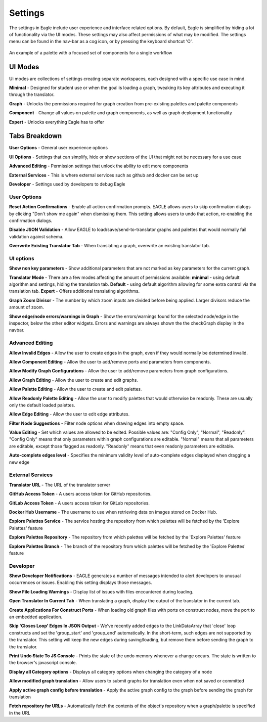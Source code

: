 Settings
===================

The settings in Eagle include user experience and interface related options. By default, Eagle is simplified by hiding a lot of functionality via the UI modes. These settings may also affect permissions of what may be modified. The settings menu can be found in the nav-bar as a cog icon, or by pressing the keyboard shortcut 'O'.

.. figure:: _static/images/eagle_settings_screenshot.png
  :width: 90%
  :align: center
  :alt: An example of a palette in EAGLE
  :figclass: align-center

  An example of a palette with a focused set of components for a single workflow

UI Modes
--------

Ui modes are collections of settings creating separate workspaces, each designed with a specific use case in mind.

**Minimal** - Designed for student use or when the goal is loading a graph, tweaking its key attributes and executing it through the translator.

**Graph** - Unlocks the permissions required for graph creation from pre-existing palettes and palette components

**Component** - Change all values on palette and graph components, as well as graph deployment functionality

**Expert** - Unlocks everything Eagle has to offer

Tabs Breakdown
--------------

**User Options**  -  General user experience options

**UI Options**  -  Settings that can simplify, hide or show sections of the UI that might not be necessary for a use case

**Advanced Editing**  -  Permission settings that unlock the ability to edit more components

**External Services**  -  This is where external services such as github and docker can be set up

**Developer**  -  Settings used by developers to debug Eagle

User Options
""""""""""""

**Reset Action Confirmations** - Enable all action confirmation prompts. EAGLE allows users to skip confirmation dialogs by clicking "Don't show me again" when dismissing them. This setting allows users to undo that action, re-enabling the confirmation dialogs.

**Disable JSON Validation** - Allow EAGLE to load/save/send-to-translator graphs and palettes that would normally fail validation against schema.

**Overwrite Existing Translator Tab** - When translating a graph, overwrite an existing translator tab.


UI options
""""""""""

**Show non key parameters** - Show additional parameters that are not marked as key parameters for the current graph.

**Translator Mode** - There are a few modes affecting the amount of permissions available:  **minimal** - using default algorithm and settings, hiding the translation tab. **Default** - using default algorithm allowing for some extra control via the translation tab. **Expert** - Offers additional translating algorithms.

**Graph Zoom Divisor** - The number by which zoom inputs are divided before being applied. Larger divisors reduce the amount of zoom.

**Show edge/node errors/warnings in Graph** - Show the errors/warnings found for the selected node/edge in the inspector, below the other editor widgets. Errors and warnings are always shown the the checkGraph display in the navbar.

Advanced Editing
""""""""""""""""

**Allow Invalid Edges** - Allow the user to create edges in the graph, even if they would normally be determined invalid.

**Allow Component Editing** - Allow the user to add/remove ports and parameters from components.

**Allow Modify Graph Configurations** - Allow the user to add/remove parameters from graph configurations.

**Allow Graph Editing** - Allow the user to create and edit graphs.

**Allow Palette Editing** - Allow the user to create and edit palettes.

**Allow Readonly Palette Editing** - Allow the user to modify palettes that would otherwise be readonly. These are usually only the default loaded palettes.

**Allow Edge Editing** - Allow the user to edit edge attributes.

**Filter Node Suggestions** - Filter node options when drawing edges into empty space.

**Value Editing** - Set which values are allowed to be edited. Possible values are: "Config Only", "Normal", "Readonly". "Config Only" means that only parameters within graph configurations are editable. "Normal" means that all parameters are editable, except those flagged as readonly. "Readonly" means that even readonly parameters are editable.

**Auto-complete edges level** - Specifies the minimum validity level of auto-complete edges displayed when dragging a new edge

External Services
"""""""""""""""""

**Translator URL** - The URL of the translator server

**GitHub Access Token** - A users access token for GitHub repositories.

**GitLab Access Token** - A users access token for GitLab repositories.

**Docker Hub Username** - The username to use when retrieving data on images stored on Docker Hub.

**Explore Palettes Service** - The service hosting the repository from which palettes will be fetched by the 'Explore Palettes' feature

**Explore Palettes Repository** - The repository from which palettes will be fetched by the 'Explore Palettes' feature

**Explore Palettes Branch** - The branch of the repository from which palettes will be fetched by the 'Explore Palettes' feature

Developer
"""""""""

**Show Developer Notifications** - EAGLE generates a number of messages intended to alert developers to unusual occurrences or issues. Enabling this setting displays those messages.

**Show File Loading Warnings** - Display list of issues with files encountered during loading.

**Open Translator In Current Tab** - When translating a graph, display the output of the translator in the current tab.

**Create Applications For Construct Ports** - When loading old graph files with ports on construct nodes, move the port to an embedded application.

**Skip 'Closes Loop' Edges In JSON Output** - We've recently added edges to the LinkDataArray that 'close' loop constructs and set the 'group_start' and 'group_end' automatically. In the short-term, such edges are not supported by the translator. This setting will keep the new edges during saving/loading, but remove them before sending the graph to the translator.

**Print Undo State To JS Console** - Prints the state of the undo memory whenever a change occurs. The state is written to the browser's javascript console.

**Display all Category options** - Displays all category options when changing the category of a node

**Allow modified graph translation** - Allow users to submit graphs for translation even when not saved or committed

**Apply active graph config before translation** - Apply the active graph config to the graph before sending the graph for translation

**Fetch repository for URLs** - Automatically fetch the contents of the object's repository when a graph/palette is specified in the URL

